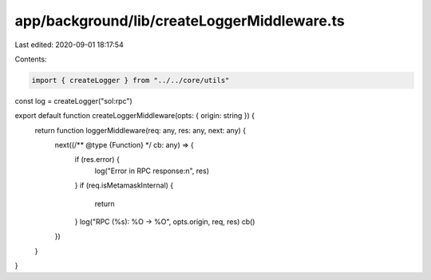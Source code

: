 app/background/lib/createLoggerMiddleware.ts
============================================

Last edited: 2020-09-01 18:17:54

Contents:

.. code-block:: ts

    import { createLogger } from "../../core/utils"

const log = createLogger("sol:rpc")

export default function createLoggerMiddleware(opts: { origin: string }) {
  return function loggerMiddleware(req: any, res: any, next: any) {
    next((/** @type {Function} */ cb: any) => {
      if (res.error) {
        log("Error in RPC response:\n", res)
      }
      if (req.isMetamaskInternal) {
        return
      }
      log("RPC (%s): %O -> %O", opts.origin, req, res)
      cb()
    })
  }
}


